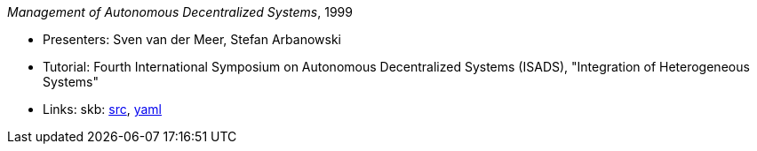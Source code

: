 _Management of Autonomous Decentralized Systems_, 1999

* Presenters: Sven van der Meer, Stefan Arbanowski
* Tutorial: Fourth International Symposium on Autonomous Decentralized Systems (ISADS), "Integration of Heterogeneous Systems"
* Links:
       skb: link:https://github.com/vdmeer/skb/tree/master/library/talks/tutorial/1990/vandermeer-isads-1999.adoc[src],
            link:https://github.com/vdmeer/skb/tree/master/library/talks/tutorial/1990/vandermeer-isads-1999.yaml[yaml]
ifdef::local[]
    ┃ link:/library/talks/tutorial/1990/[Folder]
endif::[]


